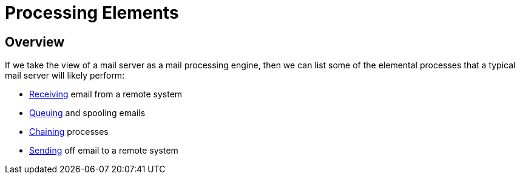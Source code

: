 = Processing Elements
:navtitle: Elements

== Overview

If we take the view of a mail server as a mail processing engine, then
we can list some of the elemental processes that a typical mail server
will likely perform:

 * xref:processing/elements/receiving.adoc[Receiving] email from a remote system
 * xref:processing/elements/queuing.adoc[Queuing] and spooling emails
 * xref:processing/elements/chaining.adoc[Chaining] processes
 * xref:processing/elements/sending.adoc[Sending] off email to a remote system
